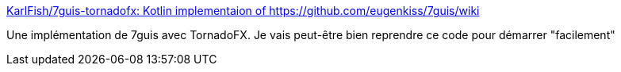 :jbake-type: post
:jbake-status: published
:jbake-title: KarlFish/7guis-tornadofx: Kotlin implementaion of https://github.com/eugenkiss/7guis/wiki
:jbake-tags: programming,kotlin,javafx,exemple,gradle,_mois_sept.,_année_2017
:jbake-date: 2017-09-13
:jbake-depth: ../
:jbake-uri: shaarli/1505281583000.adoc
:jbake-source: https://nicolas-delsaux.hd.free.fr/Shaarli?searchterm=https%3A%2F%2Fgithub.com%2FKarlFish%2F7guis-tornadofx&searchtags=programming+kotlin+javafx+exemple+gradle+_mois_sept.+_ann%C3%A9e_2017
:jbake-style: shaarli

https://github.com/KarlFish/7guis-tornadofx[KarlFish/7guis-tornadofx: Kotlin implementaion of https://github.com/eugenkiss/7guis/wiki]

Une implémentation de 7guis avec TornadoFX. Je vais peut-être bien reprendre ce code pour démarrer "facilement"
